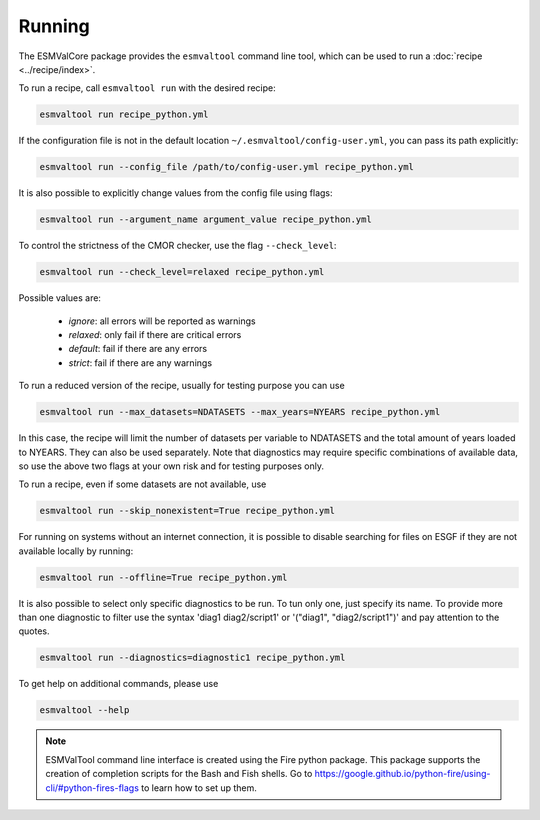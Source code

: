 .. _running:

Running
*******

The ESMValCore package provides the ``esmvaltool`` command line tool, which can
be used to run a :doc:`recipe <../recipe/index>`.

To run a recipe, call ``esmvaltool run`` with the desired recipe:

.. code:: bash

	esmvaltool run recipe_python.yml

If the configuration file is not in the default location
``~/.esmvaltool/config-user.yml``, you can pass its path explicitly:

.. code:: bash

	esmvaltool run --config_file /path/to/config-user.yml recipe_python.yml

It is also possible to explicitly change values from the config file using flags:

.. code:: bash

	esmvaltool run --argument_name argument_value recipe_python.yml

To control the strictness of the CMOR checker, use the flag ``--check_level``:

.. code:: bash

	esmvaltool run --check_level=relaxed recipe_python.yml

Possible values are:

  - `ignore`: all errors will be reported as warnings
  - `relaxed`: only fail if there are critical errors
  - `default`: fail if there are any errors
  - `strict`: fail if there are any warnings


To run a reduced version of the recipe, usually for testing purpose you can use

.. code:: bash

	esmvaltool run --max_datasets=NDATASETS --max_years=NYEARS recipe_python.yml

In this case, the recipe will limit the number of datasets per variable to
NDATASETS and the total amount of years loaded to NYEARS. They can also be used
separately.
Note that diagnostics may require specific combinations of available data, so
use the above two flags at your own risk and for testing purposes only.

To run a recipe, even if some datasets are not available, use

.. code:: bash

    esmvaltool run --skip_nonexistent=True recipe_python.yml

For running on systems without an internet connection, it is possible to
disable searching for files on ESGF if they are not available locally
by running:

.. code:: bash

    esmvaltool run --offline=True recipe_python.yml

It is also possible to select only specific diagnostics to be run. To tun only
one, just specify its name. To provide more than one diagnostic to filter use
the syntax 'diag1 diag2/script1' or '("diag1", "diag2/script1")' and pay
attention to the quotes.

.. code:: bash

    esmvaltool run --diagnostics=diagnostic1 recipe_python.yml



To get help on additional commands, please use

.. code:: bash

	esmvaltool --help



.. note::

	ESMValTool command line interface is created using the Fire python package.
	This package supports the creation of completion scripts for the Bash and
	Fish shells. Go to https://google.github.io/python-fire/using-cli/#python-fires-flags
	to learn how to set up them.
